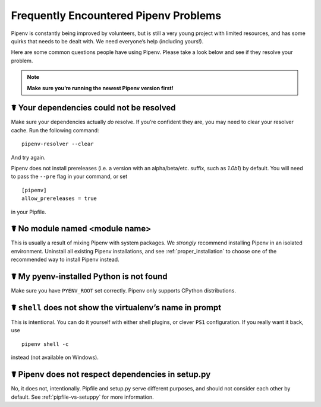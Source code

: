 .. _diagnose:

Frequently Encountered Pipenv Problems
======================================

Pipenv is constantly being improved by volunteers, but is still a very young
project with limited resources, and has some quirks that needs to be dealt
with. We need everyone’s help (including yours!).

Here are some common questions people have using Pipenv. Please take a look
below and see if they resolve your problem.

.. Note:: **Make sure you’re running the newest Pipenv version first!**

☤ Your dependencies could not be resolved
-----------------------------------------

Make sure your dependencies actually *do* resolve. If you’re confident they
are, you may need to clear your resolver cache. Run the following command::

    pipenv-resolver --clear

And try again.

Pipenv does not install prereleases (i.e. a version with an alpha/beta/etc.
suffix, such as *1.0b1*) by default. You will need to pass the ``--pre`` flag
in your command, or set

::

    [pipenv]
    allow_prereleases = true

in your Pipfile.

☤ No module named <module name>
---------------------------------

This is usually a result of mixing Pipenv with system packages. We *strongly*
recommend installing Pipenv in an isolated environment. Uninstall all existing
Pipenv installations, and see :ref:`proper_installation` to choose one of the
recommended way to install Pipenv instead.

☤ My pyenv-installed Python is not found
----------------------------------------

Make sure you have ``PYENV_ROOT`` set correctly. Pipenv only supports CPython
distributions.

☤ ``shell`` does not show the virtualenv’s name in prompt
---------------------------------------------------------

This is intentional. You can do it yourself with either shell plugins, or
clever ``PS1`` configuration. If you really want it back, use

::

    pipenv shell -c

instead (not available on Windows).

☤ Pipenv does not respect dependencies in setup.py
--------------------------------------------------

No, it does not, intentionally. Pipfile and setup.py serve different purposes,
and should not consider each other by default. See :ref:`pipfile-vs-setuppy`
for more information.
